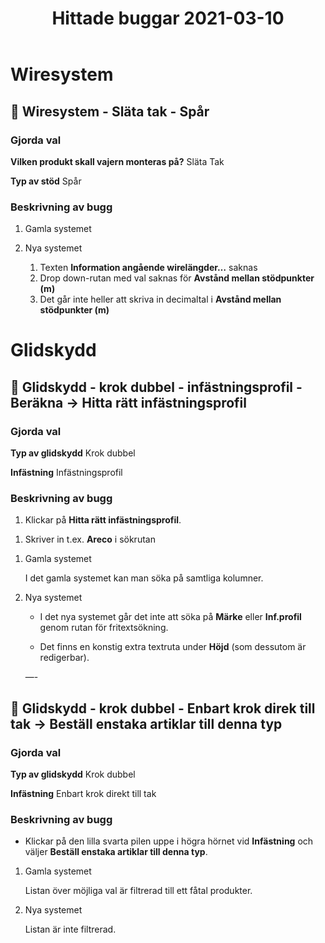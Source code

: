 #+TITLE: Hittade buggar 2021-03-10


* Wiresystem
** 🐛 Wiresystem - Släta tak - Spår 
*** Gjorda val
*Vilken produkt skall vajern monteras på?*
Släta Tak

*Typ av stöd*
Spår


*** Beskrivning av bugg
 
**** Gamla systemet


#+DOWNLOADED: screenshot @ 2021-03-10 10:51:02
[[file:Wiresystem/2021-03-10_10-51-02_screenshot.png]]


**** Nya systemet


#+DOWNLOADED: screenshot @ 2021-03-10 10:51:56
[[file:Wiresystem/2021-03-10_10-51-56_screenshot.png]]


1. Texten *Information angående wirelängder...* saknas
2. Drop down-rutan med val saknas för *Avstånd mellan stödpunkter (m)*
3. Det går inte heller att skriva in decimaltal i *Avstånd mellan stödpunkter (m)*

* Glidskydd
** 🐛 Glidskydd - krok dubbel - infästningsprofil - Beräkna -> Hitta rätt infästningsprofil
*** Gjorda val
*Typ av glidskydd*
Krok dubbel

*Infästning*
Infästningsprofil

*** Beskrivning av bugg
1. Klickar på *Hitta rätt infästningsprofil*.

#+DOWNLOADED: screenshot @ 2021-03-10 12:35:19
[[file:Glidskydd/2021-03-10_12-35-19_screenshot.png]]

2. Skriver in t.ex. *Areco* i sökrutan

#+DOWNLOADED: screenshot @ 2021-03-10 12:36:50
   [[file:Glidskydd/2021-03-10_12-36-50_screenshot.png]]


**** Gamla systemet
I det gamla systemet kan man söka på samtliga kolumner.

#+DOWNLOADED: screenshot @ 2021-03-10 12:38:21
[[file:Glidskydd/2021-03-10_12-38-21_screenshot.png]]


**** Nya systemet
- I det nya systemet går det inte att söka på *Märke* eller *Inf.profil* genom rutan för fritextsökning.

- Det finns en konstig extra textruta under *Höjd* (som dessutom är redigerbar).

#+DOWNLOADED: screenshot @ 2021-03-10 12:40:10
[[file:Glidskydd/2021-03-10_12-40-10_screenshot.png]]

----

#+DOWNLOADED: screenshot @ 2021-03-10 12:48:47
[[file:Glidskydd/2021-03-10_12-48-47_screenshot.png]]

** 🐛 Glidskydd - krok dubbel - Enbart krok direk till tak -> Beställ enstaka artiklar till denna typ
*** Gjorda val
*Typ av glidskydd*
Krok dubbel

*Infästning*
Enbart krok direkt till tak

*** Beskrivning av bugg
-  Klickar på den lilla svarta pilen uppe i högra hörnet vid *Infästning* och väljer *Beställ enstaka artiklar till denna typ*.

#+DOWNLOADED: screenshot @ 2021-03-10 14:04:39
[[file:Glidskydd/2021-03-10_14-04-39_screenshot.png]]

**** Gamla systemet
Listan över möjliga val är filtrerad till ett fåtal produkter.

#+DOWNLOADED: screenshot @ 2021-03-10 14:05:02
[[file:Glidskydd/2021-03-10_14-05-02_screenshot.png]]

**** Nya systemet
Listan är inte filtrerad.
#+DOWNLOADED: screenshot @ 2021-03-10 14:05:29
[[file:Glidskydd/2021-03-10_14-05-29_screenshot.png]]








